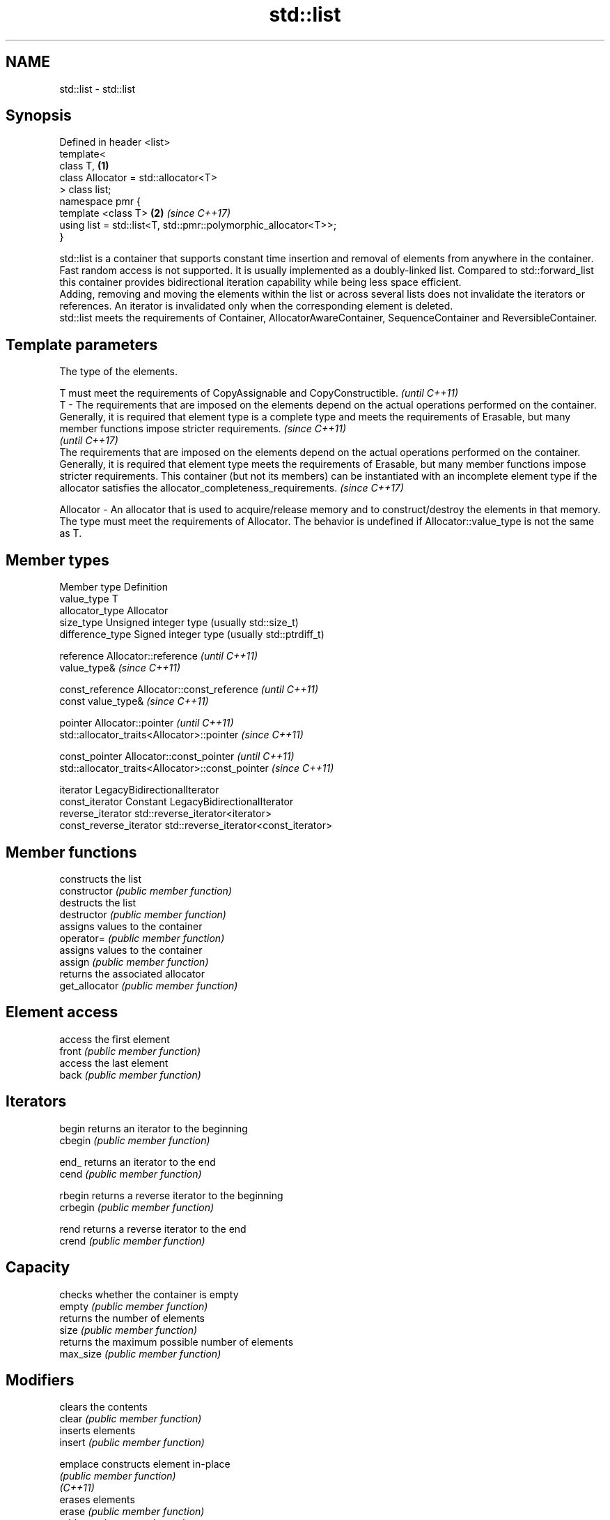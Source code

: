 .TH std::list 3 "2020.03.24" "http://cppreference.com" "C++ Standard Libary"
.SH NAME
std::list \- std::list

.SH Synopsis

  Defined in header <list>
  template<
  class T,                                                       \fB(1)\fP
  class Allocator = std::allocator<T>
  > class list;
  namespace pmr {
  template <class T>                                             \fB(2)\fP \fI(since C++17)\fP
  using list = std::list<T, std::pmr::polymorphic_allocator<T>>;
  }

  std::list is a container that supports constant time insertion and removal of elements from anywhere in the container. Fast random access is not supported. It is usually implemented as a doubly-linked list. Compared to std::forward_list this container provides bidirectional iteration capability while being less space efficient.
  Adding, removing and moving the elements within the list or across several lists does not invalidate the iterators or references. An iterator is invalidated only when the corresponding element is deleted.
  std::list meets the requirements of Container, AllocatorAwareContainer, SequenceContainer and ReversibleContainer.

.SH Template parameters


              The type of the elements.

              T must meet the requirements of CopyAssignable and CopyConstructible.                                                                                                                                                                                                                                                                                                                                              \fI(until C++11)\fP
  T         - The requirements that are imposed on the elements depend on the actual operations performed on the container. Generally, it is required that element type is a complete type and meets the requirements of Erasable, but many member functions impose stricter requirements.                                                                                                                                       \fI(since C++11)\fP
                                                                                                                                                                                                                                                                                                                                                                                                                                 \fI(until C++17)\fP
              The requirements that are imposed on the elements depend on the actual operations performed on the container. Generally, it is required that element type meets the requirements of Erasable, but many member functions impose stricter requirements. This container (but not its members) can be instantiated with an incomplete element type if the allocator satisfies the allocator_completeness_requirements. \fI(since C++17)\fP

  Allocator - An allocator that is used to acquire/release memory and to construct/destroy the elements in that memory. The type must meet the requirements of Allocator. The behavior is undefined if Allocator::value_type is not the same as T.


.SH Member types


  Member type            Definition
  value_type             T
  allocator_type         Allocator
  size_type              Unsigned integer type (usually std::size_t)
  difference_type        Signed integer type (usually std::ptrdiff_t)

  reference              Allocator::reference \fI(until C++11)\fP
                         value_type&          \fI(since C++11)\fP


  const_reference        Allocator::const_reference \fI(until C++11)\fP
                         const value_type&          \fI(since C++11)\fP


  pointer                Allocator::pointer                        \fI(until C++11)\fP
                         std::allocator_traits<Allocator>::pointer \fI(since C++11)\fP


  const_pointer          Allocator::const_pointer                        \fI(until C++11)\fP
                         std::allocator_traits<Allocator>::const_pointer \fI(since C++11)\fP

  iterator               LegacyBidirectionalIterator
  const_iterator         Constant LegacyBidirectionalIterator
  reverse_iterator       std::reverse_iterator<iterator>
  const_reverse_iterator std::reverse_iterator<const_iterator>


.SH Member functions


                constructs the list
  constructor   \fI(public member function)\fP
                destructs the list
  destructor    \fI(public member function)\fP
                assigns values to the container
  operator=     \fI(public member function)\fP
                assigns values to the container
  assign        \fI(public member function)\fP
                returns the associated allocator
  get_allocator \fI(public member function)\fP

.SH Element access

                access the first element
  front         \fI(public member function)\fP
                access the last element
  back          \fI(public member function)\fP

.SH Iterators


  begin         returns an iterator to the beginning
  cbegin        \fI(public member function)\fP



  end_          returns an iterator to the end
  cend          \fI(public member function)\fP



  rbegin        returns a reverse iterator to the beginning
  crbegin       \fI(public member function)\fP



  rend          returns a reverse iterator to the end
  crend         \fI(public member function)\fP



.SH Capacity

                checks whether the container is empty
  empty         \fI(public member function)\fP
                returns the number of elements
  size          \fI(public member function)\fP
                returns the maximum possible number of elements
  max_size      \fI(public member function)\fP

.SH Modifiers

                clears the contents
  clear         \fI(public member function)\fP
                inserts elements
  insert        \fI(public member function)\fP

  emplace       constructs element in-place
                \fI(public member function)\fP
  \fI(C++11)\fP
                erases elements
  erase         \fI(public member function)\fP
                adds an element to the end
  push_back     \fI(public member function)\fP

  emplace_back  constructs an element in-place at the end
                \fI(public member function)\fP
  \fI(C++11)\fP
                removes the last element
  pop_back      \fI(public member function)\fP
                inserts an element to the beginning
  push_front    \fI(public member function)\fP

  emplace_front constructs an element in-place at the beginning
                \fI(public member function)\fP
  \fI(C++11)\fP
                removes the first element
  pop_front     \fI(public member function)\fP
                changes the number of elements stored
  resize        \fI(public member function)\fP
                swaps the contents
  swap          \fI(public member function)\fP

.SH Operations

                merges two sorted lists
  merge         \fI(public member function)\fP
                moves elements from another list
  splice        \fI(public member function)\fP
                removes elements satisfying specific criteria
  remove        \fI(public member function)\fP
  remove_if
                reverses the order of the elements
  reverse       \fI(public member function)\fP
                removes consecutive duplicate elements
  unique        \fI(public member function)\fP
                sorts the elements
  sort          \fI(public member function)\fP


.SH Non-member functions



  operator==
  operator!=           lexicographically compares the values in the list
  operator<            \fI(function template)\fP
  operator<=
  operator>
  operator>=
                       specializes the std::swap algorithm
  std::swap(std::list) \fI(function template)\fP

  erase(std::list)     Erases all elements satisfying specific criteria
  erase_if(std::list)  \fI(function template)\fP

  (C++20)


  Deduction_guides\fI(since C++17)\fP


.SH Example

  
// Run this code

    #include <algorithm>
    #include <iostream>
    #include <list>

    int main()
    {
        // Create a list containing integers
        std::list<int> l = { 7, 5, 16, 8 };

        // Add an integer to the front of the list
        l.push_front(25);
        // Add an integer to the back of the list
        l.push_back(13);

        // Insert an integer before 16 by searching
        auto it = std::find(l.begin(), l.end(), 16);
        if (it != l.end()) {
            l.insert(it, 42);
        }

        // Iterate and print values of the list
        for (int n : l) {
            std::cout << n << '\\n';
        }
    }

.SH Output:

    25
    7
    5
    42
    16
    8
    13




